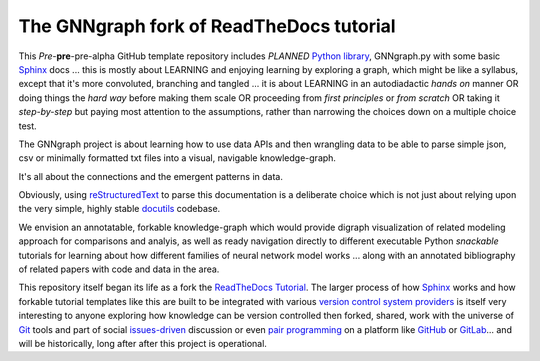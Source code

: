 The GNNgraph fork of ReadTheDocs tutorial
=========================================

This *Pre*-**pre**-pre-alpha GitHub template repository includes *PLANNED* `Python library`_, GNNgraph.py with some basic Sphinx_ docs ... this is mostly about LEARNING and enjoying learning by exploring a graph, which might be like a syllabus, except that it's more convoluted, branching and tangled ... it is about LEARNING in an autodiadactic *hands on* manner OR doing things the *hard way* before making them scale OR proceeding from *first principles* or *from scratch* OR taking it *step-by-step* but paying most attention to the assumptions, rather than narrowing the choices down on a multiple choice test.

The GNNgraph project is about learning how to use data APIs and then wrangling data to be able to parse simple json, csv or minimally formatted txt files into a visual, navigable knowledge-graph.

It's all about the connections and the emergent patterns in data. 

Obviously, using reStructuredText_ to parse this documentation is a deliberate choice which is not just about relying upon the very simple, highly stable docutils_ codebase.

We envision an annotatable, forkable knowledge-graph which would provide digraph visualization of related modeling approach for comparisons and analyis, as well as ready navigation directly to different executable Python *snackable* tutorials for learning about how different families of neural network model works ... along with an annotated bibliography of related papers with code and data in the area.

This repository itself began its life as a fork the ReadTheDocs_ Tutorial_. The larger process of how Sphinx_ works and how forkable tutorial templates like this are built to be integrated with various `version control system providers`_ is itself very interesting to anyone exploring how knowledge can be version controlled then forked, shared, work with the universe of `Git`_ tools and part of social `issues-driven`_ discussion or even `pair programming`_ on a platform like `GitHub`_ or `GitLab`_... and will be historically, long after after this project is operational.

.. _`Git`: https://github.com/progit/progit2

.. _`GitHub`: https://docs.github.com/en

.. _`GitLab`: https://docs.gitlab.com/

.. _`issues-driven`: https://docs.gitlab.com/ee/user/project/issue_board.html

.. _docutils: https://docutils.sourceforge.io/README.html#purpose

.. _`pair programming`: https://docs.github.com/en/codespaces

.. _`Python library`: https://packaging.python.org/en/latest/tutorials/packaging-projects/

.. _ReadTheDocs: https://docs.readthedocs.io/en/stable/

.. _reStructuredText: https://docutils.sourceforge.io/docs/user/rst/quickref.html

.. _Sphinx: https://www.sphinx-doc.org/en/master/

.. _Tutorial: https://docs.readthedocs.io/en/stable/tutorial/

.. _`version control system providers`: https://docs.readthedocs.io/en/stable/integrations.html
